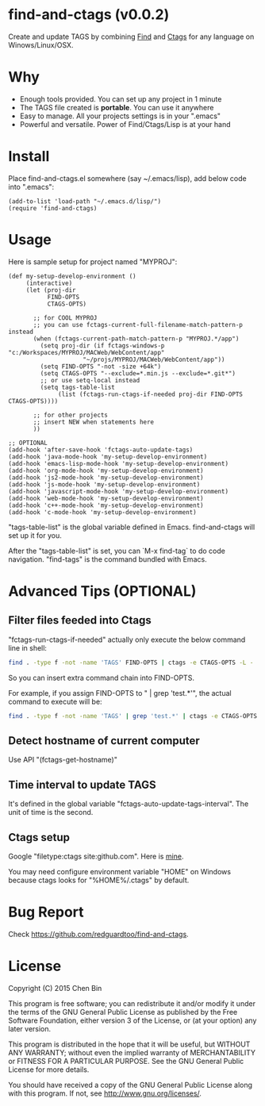 * find-and-ctags (v0.0.2)
Create and update TAGS by combining [[http://www.gnu.org/software/findutils/][Find]] and [[http://ctags.sourceforge.net/ctags][Ctags]] for any language on Winows/Linux/OSX.

* Why
- Enough tools provided. You can set up any project in 1 minute
- The TAGS file created is *portable*. You can use it anywhere
- Easy to manage. All your projects settings is in your ".emacs"
- Powerful and versatile. Power of Find/Ctags/Lisp is at your hand
* Install
Place find-and-ctags.el somewhere (say ~/.emacs/lisp), add below code into ".emacs":

#+begin_src elisp
(add-to-list 'load-path "~/.emacs.d/lisp/")
(require 'find-and-ctags)
#+end_src

* Usage
Here is sample setup for project named "MYPROJ":
#+begin_src elisp
(def my-setup-develop-environment ()
     (interactive)
     (let (proj-dir
           FIND-OPTS
           CTAGS-OPTS)

       ;; for COOL MYPROJ
       ;; you can use fctags-current-full-filename-match-pattern-p instead
       (when (fctags-current-path-match-pattern-p "MYPROJ.*/app")
         (setq proj-dir (if fctags-windows-p "c:/Workspaces/MYPROJ/MACWeb/WebContent/app"
                     "~/projs/MYPROJ/MACWeb/WebContent/app"))
         (setq FIND-OPTS "-not -size +64k")
         (setq CTAGS-OPTS "--exclude=*.min.js --exclude=*.git*")
         ;; or use setq-local instead
         (setq tags-table-list
              (list (fctags-run-ctags-if-needed proj-dir FIND-OPTS CTAGS-OPTS))))

       ;; for other projects
       ;; insert NEW when statements here
       ))

;; OPTIONAL
(add-hook 'after-save-hook 'fctags-auto-update-tags)
(add-hook 'java-mode-hook 'my-setup-develop-environment)
(add-hook 'emacs-lisp-mode-hook 'my-setup-develop-environment)
(add-hook 'org-mode-hook 'my-setup-develop-environment)
(add-hook 'js2-mode-hook 'my-setup-develop-environment)
(add-hook 'js-mode-hook 'my-setup-develop-environment)
(add-hook 'javascript-mode-hook 'my-setup-develop-environment)
(add-hook 'web-mode-hook 'my-setup-develop-environment)
(add-hook 'c++-mode-hook 'my-setup-develop-environment)
(add-hook 'c-mode-hook 'my-setup-develop-environment)
#+end_src

"tags-table-list" is the global variable defined in Emacs. find-and-ctags will set up it for you.

After the "tags-table-list" is set, you can `M-x find-tag` to do code navigation. "find-tags" is the command bundled with Emacs.
* Advanced Tips (OPTIONAL)
** Filter files feeded into Ctags
"fctags-run-ctags-if-needed" actually only execute the below command line in shell:
#+begin_src bash
find . -type f -not -name 'TAGS' FIND-OPTS | ctags -e CTAGS-OPTS -L -
#+end_src

So you can insert extra command chain into FIND-OPTS.

For example, if you assign FIND-OPTS to " | grep 'test.*'", the actual command to execute will be:
#+begin_src bash
find . -type f -not -name 'TAGS' | grep 'test.*' | ctags -e CTAGS-OPTS -L -
#+end_src
** Detect hostname of current computer
Use API "(fctags-get-hostname)"
** Time interval to update TAGS
It's defined in the global variable "fctags-auto-update-tags-interval". The unit of time is the second. 
** Ctags setup
Google "filetype:ctags site:github.com". Here is [[https://gist.github.com/redguardtoo/b12ddae3b8010a276e9b#file-ctags][mine]].

You may need configure environment variable "HOME" on Windows because ctags looks for "%HOME%/.ctags" by default.
* Bug Report
Check [[https://github.com/redguardtoo/find-and-ctags]].

* License
Copyright (C) 2015 Chen Bin

This program is free software; you can redistribute it and/or modify it under the terms of the GNU General Public License as published by the Free Software Foundation, either version 3 of the License, or (at your option) any later version.

This program is distributed in the hope that it will be useful, but WITHOUT ANY WARRANTY; without even the implied warranty of MERCHANTABILITY or FITNESS FOR A PARTICULAR PURPOSE. See the GNU General Public License for more details.

You should have received a copy of the GNU General Public License along with this program. If not, see [[http://www.gnu.org/licenses/]].